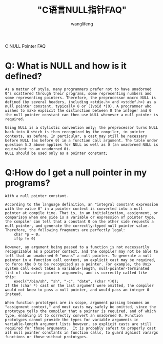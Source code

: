 #+TITLE:  "C语言NULL指针FAQ"
#+AUTHOR: wanglifeng
#+OPTIONS: H:4 ^:nil
#+LATEX_CLASS: latex-doc
#+PAGE_TAGS: c
#+PAGE_CATETORIES: language
#+PAGE_LAYOUT: post

#+HTML: <!--abstract-begin-->
C NULL Pointer FAQ
#+HTML: <!--abstract-end-->


* Q: What is NULL and how is it defined?

#+BEGIN_EXAMPLE
As a matter of style, many programmers prefer not to have unadorned 0's scattered through their programs, some representing numbers and some representing pointers. Therefore, the preprocessor macro NULL is defined (by several headers, including <stdio.h> and <stddef.h>) as a null pointer constant, typically 0 or ((void *)0). A programmer who wishes to make explicit the distinction between 0 the integer and 0 the null pointer constant can then use NULL whenever a null pointer is required.

Using NULL is a stylistic convention only; the preprocessor turns NULL back into 0 which is then recognized by the compiler, in pointer contexts, as before. In particular, a cast may still be necessary before NULL (as before 0) in a function call argument. The table under question 5.2 above applies for NULL as well as 0 (an unadorned NULL is equivalent to an unadorned 0).
NULL should be used only as a pointer constant;
#+END_EXAMPLE

* Q:How do I get a null pointer in my programs?

#+BEGIN_EXAMPLE
With a null pointer constant.

According to the language definition, an "integral constant expression with the value 0" in a pointer context is converted into a null pointer at compile time. That is, in an initialization, assignment, or comparison when one side is a variable or expression of pointer type, the compiler can tell that a constant 0 on the other side requests a null pointer, and generate the correctly-typed null pointer value. Therefore, the following fragments are perfectly legal:
	char *p = 0;
	if(p != 0)

However, an argument being passed to a function is not necessarily recognizable as a pointer context, and the compiler may not be able to tell that an unadorned 0 "means" a null pointer. To generate a null pointer in a function call context, an explicit cast may be required, to force the 0 to be recognized as a pointer. For example, the Unix system call execl takes a variable-length, null-pointer-terminated list of character pointer arguments, and is correctly called like this:
	execl("/bin/sh", "sh", "-c", "date", (char *)0);
If the (char *) cast on the last argument were omitted, the compiler would not know to pass a null pointer, and would pass an integer 0 instead.

When function prototypes are in scope, argument passing becomes an "assignment context," and most casts may safely be omitted, since the prototype tells the compiler that a pointer is required, and of which type, enabling it to correctly convert an unadorned 0. Function prototypes cannot provide the types for variable arguments in variable-length argument lists however, so explicit casts are still required for those arguments.  It is probably safest to properly cast all null pointer constants in function calls, to guard against varargs functions or those without prototypes.
#+END_EXAMPLE
